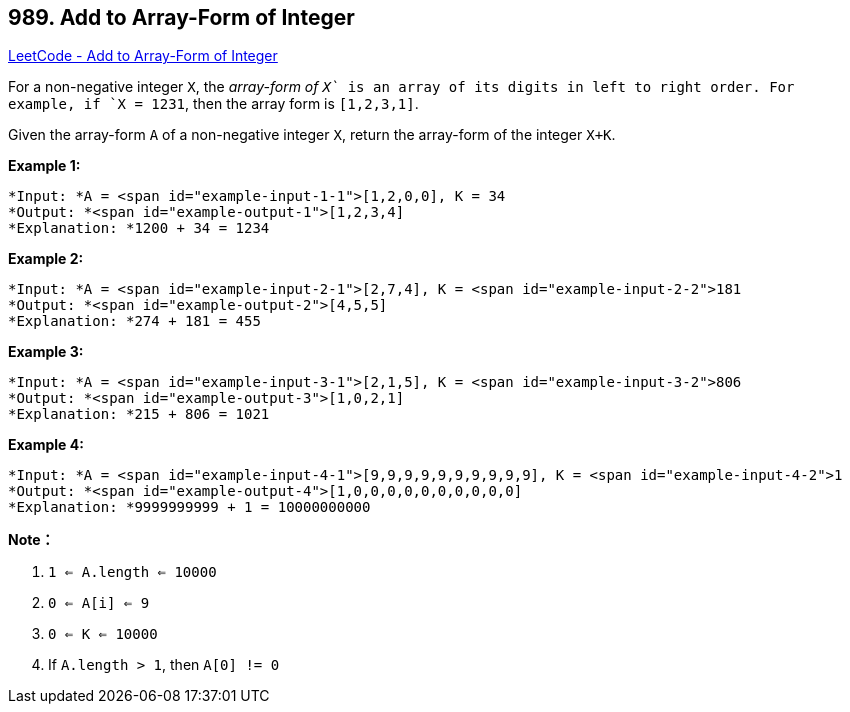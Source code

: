 == 989. Add to Array-Form of Integer

https://leetcode.com/problems/add-to-array-form-of-integer/[LeetCode - Add to Array-Form of Integer]

For a non-negative integer `X`, the _array-form of `X`_ is an array of its digits in left to right order.  For example, if `X = 1231`, then the array form is `[1,2,3,1]`.

Given the array-form `A` of a non-negative integer `X`, return the array-form of the integer `X+K`.

 





*Example 1:*

[subs="verbatim,quotes"]
----
*Input: *A = <span id="example-input-1-1">[1,2,0,0], K = 34
*Output: *<span id="example-output-1">[1,2,3,4]
*Explanation: *1200 + 34 = 1234
----


*Example 2:*

[subs="verbatim,quotes"]
----
*Input: *A = <span id="example-input-2-1">[2,7,4], K = <span id="example-input-2-2">181
*Output: *<span id="example-output-2">[4,5,5]
*Explanation: *274 + 181 = 455
----


*Example 3:*

[subs="verbatim,quotes"]
----
*Input: *A = <span id="example-input-3-1">[2,1,5], K = <span id="example-input-3-2">806
*Output: *<span id="example-output-3">[1,0,2,1]
*Explanation: *215 + 806 = 1021
----


*Example 4:*

[subs="verbatim,quotes"]
----
*Input: *A = <span id="example-input-4-1">[9,9,9,9,9,9,9,9,9,9], K = <span id="example-input-4-2">1
*Output: *<span id="example-output-4">[1,0,0,0,0,0,0,0,0,0,0]
*Explanation: *9999999999 + 1 = 10000000000
----

 

*Note：*


. `1 <= A.length <= 10000`
. `0 <= A[i] <= 9`
. `0 <= K <= 10000`
. If `A.length > 1`, then `A[0] != 0`





